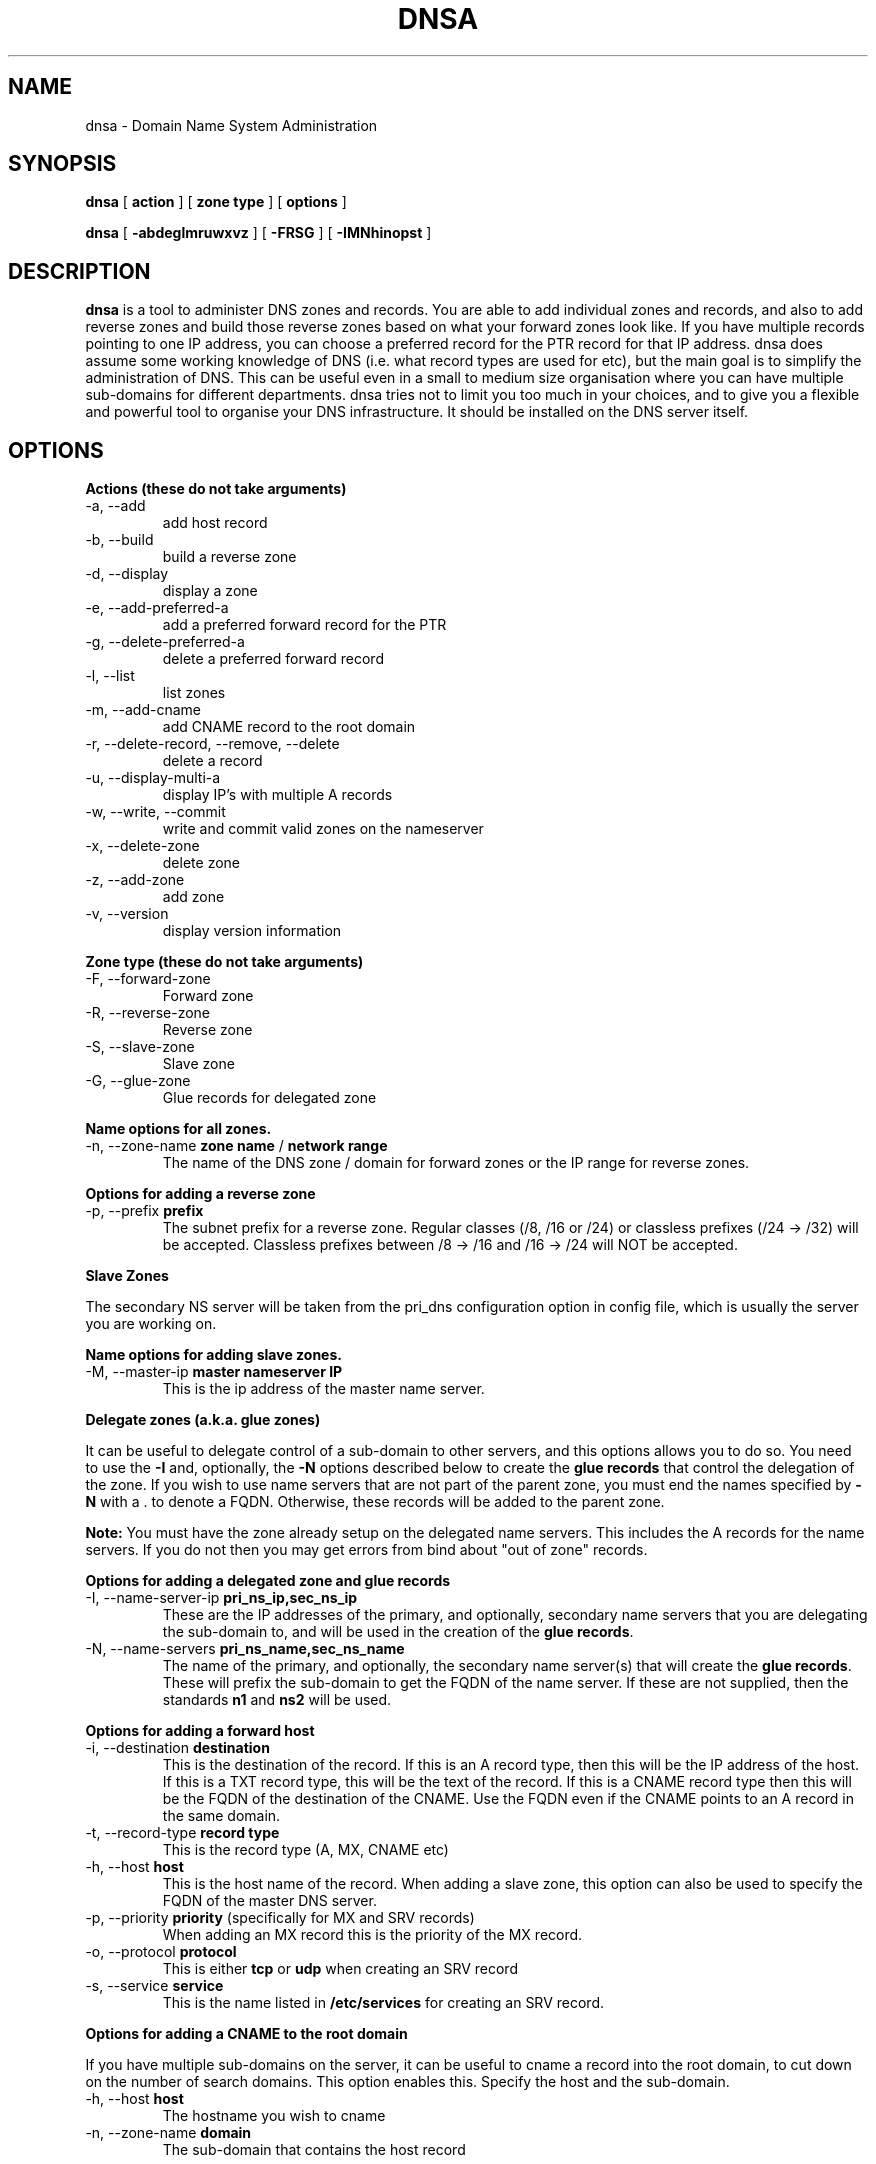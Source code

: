 .TH DNSA 8 "Version 0.2: 03 January 2016" "CMDB suite manuals" "cmdb, cbc and dnsa collection"
.SH NAME
dnsa \- Domain Name System Administration
.SH SYNOPSIS
.B dnsa
[
.B action
] [
.B zone type
] [
.B options
]

.B dnsa
[
.B -abdeglmruwxvz
] [
.B -FRSG
] [
.B -IMNhinopst
]
.SH DESCRIPTION
\fBdnsa\fP is a tool to administer DNS zones and records.
You are able to add individual zones and records, and also to add reverse zones
and build those reverse zones based on what your forward zones look like.
If you have multiple records pointing to one IP address, you can choose a
preferred record for the PTR record for that IP address.
dnsa does assume some working knowledge of DNS (i.e. what record types are used
for etc), but the main goal is to simplify the administration of DNS.
This can be useful even in a small to medium size organisation where you can
have multiple sub-domains for different departments.
dnsa tries not to limit you too much in your choices, and to give you a 
flexible and powerful tool to organise your DNS infrastructure.
It should be installed on the DNS server itself.
.SH OPTIONS
.B Actions (these do not take arguments)
.IP "-a,  --add"
add host record
.IP "-b,  --build"
build a reverse zone
.IP "-d,  --display"
display a zone
.IP "-e,  --add-preferred-a"
add a preferred forward record for the PTR
.IP "-g,  --delete-preferred-a"
delete a preferred forward record
.IP "-l,  --list"
list zones
.IP "-m,  --add-cname"
add CNAME record to the root domain
.IP "-r,  --delete-record, --remove, --delete"
delete a record
.IP "-u,  --display-multi-a"
display IP's with multiple A records
.IP "-w,  --write, --commit"
write and commit valid zones on the nameserver
.IP "-x,  --delete-zone"
delete zone
.IP "-z,  --add-zone"
add zone
.IP "-v,  --version"
display version information
.PP
.B Zone type (these do not take arguments)
.IP "-F,  --forward-zone"
Forward zone
.IP "-R,  --reverse-zone"
Reverse zone
.IP "-S,  --slave-zone"
Slave zone
.IP "-G,  --glue-zone"
Glue records for delegated zone
.PP
.B Name options for all zones.
.IP "-n, --zone-name \fBzone name\fP / \fBnetwork range\fP
The name of the DNS zone / domain for forward zones or the IP range for
reverse zones. 
.PP 
.B Options for adding a reverse zone
.IP "-p,  --prefix \fBprefix\fP"
The subnet prefix for a reverse zone.
Regular classes (/8, /16 or /24) or classless prefixes (/24 -> /32) will be
accepted.
Classless prefixes between /8 -> /16 and /16 -> /24 will NOT be accepted.
.PP
.B Slave Zones

The secondary NS server will be taken from the pri_dns configuration option
in config file, which is usually the server you are working on.
.PP
.B Name options for adding slave zones.
.IP "-M,  --master-ip \fBmaster nameserver IP\fP"
This is the ip address of the master name server. 
.PP
.B Delegate zones (a.k.a. glue zones)

It can be useful to delegate control of a sub-domain to other servers, and this
options allows you to do so.
You need to use the \fB-I\fP and, optionally, the \fB-N\fP options described
below to create the \fBglue records\fP that control the delegation of the
zone.
If you wish to use name servers that are not part of the parent zone, you must
end the names specified by \fB-N\fP with a . to denote a FQDN.
Otherwise, these records will be added to the parent zone.
.PP
\fBNote:\fP You must have the zone already setup on the delegated name servers.
This includes the A records for the name servers.
If you do not then you may get errors from bind about "out of zone" records.
.PP
.B Options for adding a delegated zone and glue records
.IP "-I,  --name-server-ip \fBpri_ns_ip,sec_ns_ip\fP"
These are the IP addresses of the primary, and optionally, secondary name
servers that you are delegating the sub-domain to, and will be used in the
creation of the \fBglue records\fP.
.PP
.IP "-N,  --name-servers \fBpri_ns_name,sec_ns_name\fP"
The name of the primary, and optionally, the secondary name server(s) that will
create the \fBglue records\fP.
These will prefix the sub-domain to get the FQDN of the name server.
If these are not supplied, then the standards \fBn1\fP and \fBns2\fP will be
used.
.PP
.B Options for adding a forward host
.IP "-i,  --destination \fBdestination\fP"
This is the destination of the record.
If this is an A record type, then this will be the IP address of the host.
If this is a TXT record type, this will be the text of the record.
If this is a CNAME record type then this will be the FQDN of the destination of the CNAME.
Use the FQDN even if the CNAME points to an A record in the same domain.
.IP "-t,  --record-type \fBrecord type\fP"
This is the record type (A, MX, CNAME etc)
.IP "-h,  --host \fBhost\fP"
This is the host name of the record.
When adding a slave zone, this option can also be used to specify the FQDN of
the master DNS server.
.IP "-p,  --priority \fBpriority\fP (specifically for MX and SRV records)"
When adding an MX record this is the priority of the MX record.
.IP "-o,  --protocol \fBprotocol\fP"
This is either \fBtcp\fP or \fBudp\fP when creating an SRV record
.IP "-s,  --service \fBservice\fP"
This is the name listed in \fB/etc/services\fP for creating an SRV record.
.PP
.B Options for adding a CNAME to the root domain

If you have multiple sub-domains on the server, it can be useful to cname a
record into the root domain, to cut down on the number of search domains.
This option enables this. Specify the host and the sub-domain.
.IP "-h,  --host \fBhost\fP"
The hostname you wish to cname
.IP "-n,  --zone-name \fBdomain\fP"
The sub-domain that contains the host record
.PP
.SH FILES
.I /etc/dnsa/dnsa.conf
.RS
The system wide configuration file for the cmdb / dnsa / cbc suite of
programs. See
.BR dnsa.conf (5)
for further details
.RE
.I ~/.dnsa.conf
.RS
User configuration for the cmdb / dnsa / cbc suite of programs. See
.BR dnsa.conf (5)
for further details.
.RE
.SH ENVIRONMENT
This suite of programs do not make use of environment variables at present
although this may change in the future. Watch this space!
.SH AUTHOR 
Iain M Conochie <iain-at-thargoid-dot-co-dot-uk>
.SH "SEE ALSO"
.BR dnsa(7),
.BR dnsa.conf(5),
.BR cmdb(8),
.BR cbc(8)
